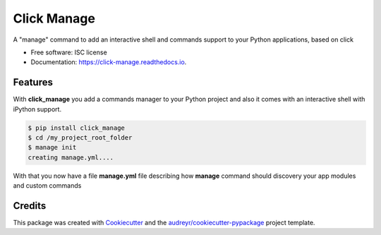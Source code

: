 ===============================
Click Manage
===============================


.. image:: https://img.shields.io/pypi/v/click_manage.svg
        :target: https://pypi.python.org/pypi/click_manage

.. image:: https://img.shields.io/travis/rochacbruno/click_manage.svg
        :target: https://travis-ci.org/rochacbruno/click_manage

.. image:: https://readthedocs.org/projects/click-manage/badge/?version=latest
        :target: https://click-manage.readthedocs.io/en/latest/?badge=latest
        :alt: Documentation Status

.. image:: https://requires.io/github/rochacbruno/click_manage/requirements.svg?branch=master
        :target: https://requires.io/github/rochacbruno/click_manage/requirements?branch=master
        :alt: Dependencies


A "manage" command to add an interactive shell and commands support to your Python applications, based on click


* Free software: ISC license
* Documentation: https://click-manage.readthedocs.io.


Features
--------

With **click_manage** you add a commands manager to your Python project and
also it comes with an interactive shell with iPython support.

.. code-block:: console

    $ pip install click_manage
    $ cd /my_project_root_folder
    $ manage init
    creating manage.yml....

With that you now have a file **manage.yml** file describing how **manage** command should discovery your app modules and custom commands


Credits
---------

This package was created with Cookiecutter_ and the `audreyr/cookiecutter-pypackage`_ project template.

.. _Cookiecutter: https://github.com/audreyr/cookiecutter
.. _`audreyr/cookiecutter-pypackage`: https://github.com/audreyr/cookiecutter-pypackage
